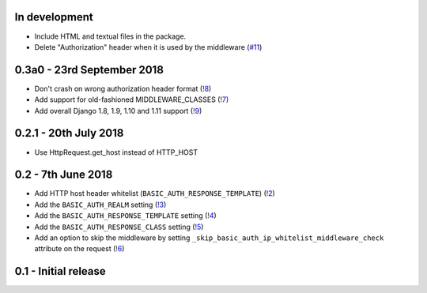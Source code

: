 In development
~~~~~~~~~~~~~~

* Include HTML and textual files in the package.
* Delete "Authorization" header when it is used by the middleware (`#11 <https://gitlab.com/tmkn/django-basic-auth-ip-whitelist/issues/11>`_)

0.3a0 - 23rd September 2018
~~~~~~~~~~~~~~~~~~~~~~~~~~~

* Don't crash on wrong authorization header format (`!8 <https://gitlab.com/tmkn/django-basic-auth-ip-whitelist/merge_requests/8/>`_)
* Add support for old-fashioned MIDDLEWARE_CLASSES (`!7 <https://gitlab.com/tmkn/django-basic-auth-ip-whitelist/merge_requests/7/>`_)
* Add overall Django 1.8, 1.9, 1.10 and 1.11 support (`!9 <https://gitlab.com/tmkn/django-basic-auth-ip-whitelist/merge_requests/9/>`_)

0.2.1 - 20th July 2018
~~~~~~~~~~~~~~~~~~~~~~

* Use HttpRequest.get_host instead of HTTP_HOST

0.2 - 7th June 2018
~~~~~~~~~~~~~~~~~~~

* Add HTTP host header whitelist (``BASIC_AUTH_RESPONSE_TEMPLATE``) (`!2 <https://gitlab.com/tmkn/django-basic-auth-ip-whitelist/merge_requests/2>`_)
* Add the ``BASIC_AUTH_REALM`` setting (`!3 <https://gitlab.com/tmkn/django-basic-auth-ip-whitelist/merge_requests/3>`_)
* Add the ``BASIC_AUTH_RESPONSE_TEMPLATE`` setting (`!4 <https://gitlab.com/tmkn/django-basic-auth-ip-whitelist/merge_requests/4>`_)
* Add the ``BASIC_AUTH_RESPONSE_CLASS`` setting (`!5 <https://gitlab.com/tmkn/django-basic-auth-ip-whitelist/merge_requests/5>`_)
* Add an option to skip the middleware by setting ``_skip_basic_auth_ip_whitelist_middleware_check`` attribute on the request (`!6 <https://gitlab.com/tmkn/django-basic-auth-ip-whitelist/merge_requests/6>`_)


0.1 - Initial release
~~~~~~~~~~~~~~~~~~~~~
